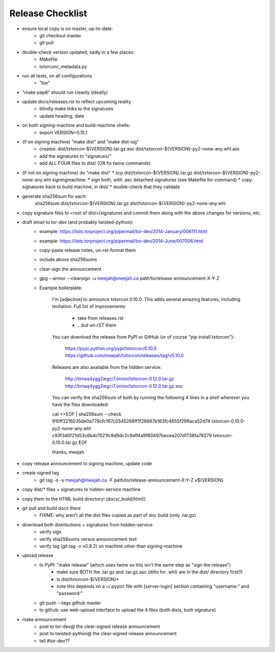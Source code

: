 Release Checklist
=================

* ensure local copy is on master, up-to-date:
   * git checkout master
   * git pull

* double-check version updated, sadly in a few places:
   * Makefile
   * txtorcon/_metadata.py

* run all tests, on all configurations
   * "tox"

* "make pep8" should run cleanly (ideally)

* update docs/releases.rst to reflect upcoming reality
   * blindly make links to the signatures
   * update heading, date

* on both signing-machine and build-machine shells:
   * export VERSION=0.15.1

* (if on signing machine) "make dist" and "make dist-sig"
   * creates:
     dist/txtorcon-${VERSION}.tar.gz.asc
     dist/txtorcon-${VERSION}-py2-none-any.whl.asc
   * add the signatures to "signatues/"
   * add ALL FOUR files to dist/ (OR fix twine commands)

* (if not on signing machine) do "make dist"
  * scp dist/txtorcon-${VERSION}.tar.gz dist/txtorcon-${VERSION}-py2-none-any.whl signingmachine:
  * sign both, with .asc detached signatures (see Makefile for command)
  * copy signatures back to build machine, in dist/
  * double-check that they validate

* generate sha256sum for each:
     sha256sum dist/txtorcon-${VERSION}.tar.gz dist/txtorcon-${VERSION}-py2-none-any.whl

* copy signature files to <root of dist>/signatures and commit them
  along with the above changes for versions, etc.

* draft email to tor-dev (and probably twisted-python):
   * example: https://lists.torproject.org/pipermail/tor-dev/2014-January/006111.html
   * example: https://lists.torproject.org/pipermail/tor-dev/2014-June/007006.html
   * copy-paste release notes, un-rst-format them
   * include above sha256sums
   * clear-sign the announcement
   * gpg --armor --clearsign -u meejah@meejah.ca path/to/release-announcement-X-Y-Z
   * Example boilerplate:

           I'm [adjective] to announce txtorcon 0.10.0. This adds
           several amazing features, including levitation. Full list
           of improvements:

              * take from releases.rst
              * ...but un-rST them

           You can download the release from PyPI or GitHub (or of
           course "pip install txtorcon"):

              https://pypi.python.org/pypi/txtorcon/0.10.0
              https://github.com/meejah/txtorcon/releases/tag/v0.10.0

           Releases are also available from the hidden service:

              http://timaq4ygg2iegci7.onion/txtorcon-0.12.0.tar.gz
              http://timaq4ygg2iegci7.onion/txtorcon-0.12.0.tar.gz.asc

           You can verify the sha256sum of both by running the following 4 lines
           in a shell wherever you have the files downloaded:

           cat <<EOF | sha256sum --check
           910ff3216035de0a779cfc167c0545266ff1f26687b163fc4655f298aca52d74  txtorcon-0.10.0-py2-none-any.whl
           c93f3d0f21d53c6b4c1521fc8d9dc2c9aff4a9f60497becea207d1738fa78279  txtorcon-0.10.0.tar.gz
           EOF

           thanks,
           meejah

* copy release announcement to signing machine, update code

* create signed tag
   * git tag -s -u meejah@meejah.ca -F path/to/release-announcement-X-Y-Z v${VERSION}

* copy dist/* files + signatures to hidden-service machine
* copy them to the HTML build directory! (docs/_build/html/)

* git pull and build docs there
   * FIXME: why aren't all the dist files copied as part of doc build (only .tar.gz)

* download both distributions + signatures from hidden-service
   * verify sigs
   * verify sha256sums versus announcement text
   * verify tag (git tag -v v0.9.2) on machine other than signing-machine

* upload release
   * to PyPI: "make release" (which uses twine so this isn't the same step as "sign the release")
      * make sure BOTH the .tar.gz and .tar.gz.asc (ditto for .whl) are in the dist/ directory first!!)
      * ls dist/txtorcon-${VERSION}*
      * note this depends on a ~/.pypirc file with [server-login] section containing "username:" and "password:"
   * git push --tags github master
   * to github: use web-upload interface to upload the 4 files (both dists, both signature)

* make announcement
   * post to tor-dev@ the clear-signed release announcement
   * post to twisted-python@ the clear-signed release announcement
   * tell #tor-dev??
